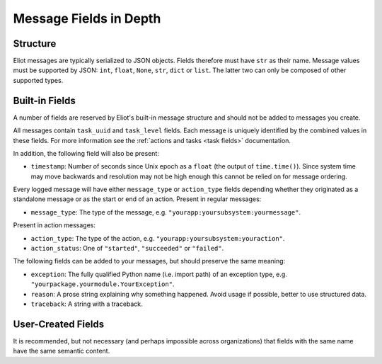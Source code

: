 Message Fields in Depth
=======================

Structure
---------

Eliot messages are typically serialized to JSON objects.
Fields therefore must have ``str`` as their name.
Message values must be supported by JSON: ``int``, ``float``, ``None``, ``str``, ``dict`` or ``list``.
The latter two can only be composed of other supported types.

Built-in Fields
---------------

A number of fields are reserved by Eliot's built-in message structure and should not be added to messages you create.

All messages contain ``task_uuid`` and ``task_level`` fields.
Each message is uniquely identified by the combined values in these fields.
For more information see the :ref:`actions and tasks <task fields>` documentation.

In addition, the following field will also be present:

* ``timestamp``: Number of seconds since Unix epoch as a ``float`` (the output of ``time.time()``).
  Since system time may move backwards and resolution may not be high enough this cannot be relied on for message ordering.

Every logged message will have either ``message_type`` or ``action_type`` fields depending whether they originated as a standalone message or as the start or end of an action.
Present in regular messages:

* ``message_type``: The type of the message, e.g. ``"yourapp:yoursubsystem:yourmessage"``.

Present in action messages:

* ``action_type``: The type of the action, e.g. ``"yourapp:yoursubsystem:youraction"``.
* ``action_status``: One of ``"started"``, ``"succeeded"`` or ``"failed"``.

The following fields can be added to your messages, but should preserve the same meaning:

* ``exception``: The fully qualified Python name (i.e. import path) of an exception type, e.g. ``"yourpackage.yourmodule.YourException"``.
* ``reason``: A prose string explaining why something happened. Avoid usage if possible, better to use structured data.
* ``traceback``: A string with a traceback.


User-Created Fields
-------------------

It is recommended, but not necessary (and perhaps impossible across organizations) that fields with the same name have the same semantic content.

